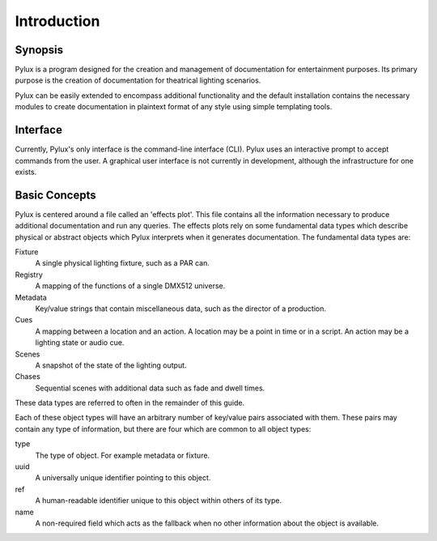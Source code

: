 Introduction
============

Synopsis
--------

Pylux is a program designed for the creation and management of documentation 
for entertainment purposes. Its primary purpose is the creation of 
documentation for theatrical lighting scenarios.

Pylux can be easily extended to encompass additional functionality and the 
default installation contains the necessary modules to create documentation 
in plaintext format of any style using simple templating tools.

Interface
---------

Currently, Pylux's only interface is the command-line interface (CLI). 
Pylux uses an interactive prompt to accept commands from the user. A graphical 
user interface is not currently in development, although the infrastructure 
for one exists.

Basic Concepts
--------------

Pylux is centered around a file called an 'effects plot'. This file contains 
all the information necessary to produce additional documentation and run 
any queries. The effects plots rely on some fundamental data types which 
describe physical or abstract objects which Pylux interprets when it 
generates documentation. The fundamental data types are:

Fixture
    A single physical lighting fixture, such as a PAR can.

Registry
    A mapping of the functions of a single DMX512 universe.

Metadata
    Key/value strings that contain miscellaneous data, such as the director 
    of a production.

Cues
    A mapping between a location and an action. A location may be a point in 
    time or in a script. An action may be a lighting state or audio cue.

Scenes
    A snapshot of the state of the lighting output.

Chases
    Sequential scenes with additional data such as fade and dwell times.

These data types are referred to often in the remainder of this guide.

Each of these object types will have an arbitrary number of key/value pairs
associated with them. These pairs may contain any type of information, but
there are four which are common to all object types:

type
    The type of object. For example metadata or fixture.

uuid
    A universally unique identifier pointing to this object.

ref
    A human-readable identifier unique to this object within others of its
    type.

name
    A non-required field which acts as the fallback when no other information
    about the object is available.
